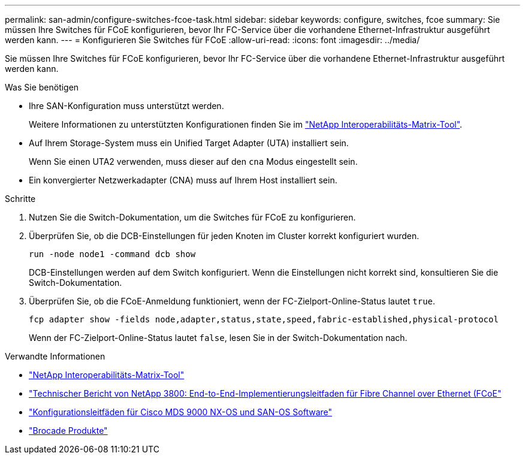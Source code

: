 ---
permalink: san-admin/configure-switches-fcoe-task.html 
sidebar: sidebar 
keywords: configure, switches, fcoe 
summary: Sie müssen Ihre Switches für FCoE konfigurieren, bevor Ihr FC-Service über die vorhandene Ethernet-Infrastruktur ausgeführt werden kann. 
---
= Konfigurieren Sie Switches für FCoE
:allow-uri-read: 
:icons: font
:imagesdir: ../media/


[role="lead"]
Sie müssen Ihre Switches für FCoE konfigurieren, bevor Ihr FC-Service über die vorhandene Ethernet-Infrastruktur ausgeführt werden kann.

.Was Sie benötigen
* Ihre SAN-Konfiguration muss unterstützt werden.
+
Weitere Informationen zu unterstützten Konfigurationen finden Sie im https://mysupport.netapp.com/matrix["NetApp Interoperabilitäts-Matrix-Tool"^].

* Auf Ihrem Storage-System muss ein Unified Target Adapter (UTA) installiert sein.
+
Wenn Sie einen UTA2 verwenden, muss dieser auf den `cna` Modus eingestellt sein.

* Ein konvergierter Netzwerkadapter (CNA) muss auf Ihrem Host installiert sein.


.Schritte
. Nutzen Sie die Switch-Dokumentation, um die Switches für FCoE zu konfigurieren.
. Überprüfen Sie, ob die DCB-Einstellungen für jeden Knoten im Cluster korrekt konfiguriert wurden.
+
[source, cli]
----
run -node node1 -command dcb show
----
+
DCB-Einstellungen werden auf dem Switch konfiguriert. Wenn die Einstellungen nicht korrekt sind, konsultieren Sie die Switch-Dokumentation.

. Überprüfen Sie, ob die FCoE-Anmeldung funktioniert, wenn der FC-Zielport-Online-Status lautet `true`.
+
[source, cli]
----
fcp adapter show -fields node,adapter,status,state,speed,fabric-established,physical-protocol
----
+
Wenn der FC-Zielport-Online-Status lautet `false`, lesen Sie in der Switch-Dokumentation nach.



.Verwandte Informationen
* https://mysupport.netapp.com/matrix["NetApp Interoperabilitäts-Matrix-Tool"^]
* http://www.netapp.com/us/media/tr-3800.pdf["Technischer Bericht von NetApp 3800: End-to-End-Implementierungsleitfaden für Fibre Channel over Ethernet (FCoE"^]
* http://www.cisco.com/en/US/products/ps5989/products_installation_and_configuration_guides_list.html["Konfigurationsleitfäden für Cisco MDS 9000 NX-OS und SAN-OS Software"]
* http://www.brocade.com/products/all/index.page["Brocade Produkte"]


